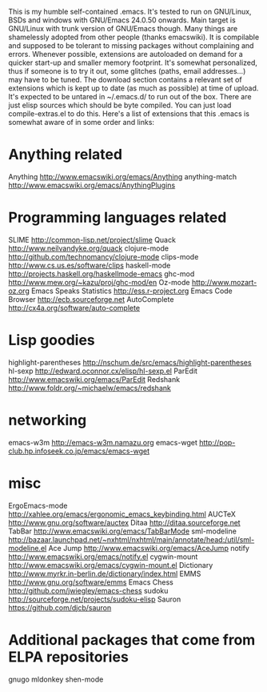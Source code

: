 This is my humble self-contained .emacs.  It's tested to run on
GNU/Linux, BSDs and windows with GNU/Emacs 24.0.50 onwards.  Main
target is GNU/Linux with trunk version of GNU/Emacs though.  Many
things are shamelessly adopted from other people (thanks emacswiki).
It is compilable and supposed to be tolerant to missing packages
without complaining and errors.  Whenever possible, extensions are
autoloaded on demand for a quicker start-up and smaller memory
footprint.  It's somewhat personalized, thus if someone is to try it
out, some glitches (paths, email addresses...) may have to be tuned.
The download section contains a relevant set of extensions which is
kept up to date (as much as possible) at time of upload.  It's
expected to be untared in ~/.emacs.d/ to run out of the box.  There
are just elisp sources which should be byte compiled.  You can just
load compile-extras.el to do this.  Here's a list of extensions that
this .emacs is somewhat aware of in some order and links:

* Anything related
Anything http://www.emacswiki.org/emacs/Anything
anything-match http://www.emacswiki.org/emacs/AnythingPlugins

* Programming languages related
SLIME http://common-lisp.net/project/slime
Quack http://www.neilvandyke.org/quack
clojure-mode http://github.com/technomancy/clojure-mode
clips-mode http://www.cs.us.es/software/clips
haskell-mode http://projects.haskell.org/haskellmode-emacs
ghc-mod http://www.mew.org/~kazu/proj/ghc-mod/en
Oz-mode http://www.mozart-oz.org
Emacs Speaks Statistics http://ess.r-project.org
Emacs Code Browser http://ecb.sourceforge.net
AutoComplete http://cx4a.org/software/auto-complete

* Lisp goodies
highlight-parentheses http://nschum.de/src/emacs/highlight-parentheses
hl-sexp http://edward.oconnor.cx/elisp/hl-sexp.el
ParEdit http://www.emacswiki.org/emacs/ParEdit
Redshank http://www.foldr.org/~michaelw/emacs/redshank

* networking
emacs-w3m http://emacs-w3m.namazu.org
emacs-wget http://pop-club.hp.infoseek.co.jp/emacs/emacs-wget

* misc
ErgoEmacs-mode http://xahlee.org/emacs/ergonomic_emacs_keybinding.html
AUCTeX http://www.gnu.org/software/auctex
Ditaa http://ditaa.sourceforge.net
TabBar http://www.emacswiki.org/emacs/TabBarMode
sml-modeline http://bazaar.launchpad.net/~nxhtml/nxhtml/main/annotate/head:/util/sml-modeline.el
Ace Jump http://www.emacswiki.org/emacs/AceJump
notify http://www.emacswiki.org/emacs/notify.el
cygwin-mount http://www.emacswiki.org/emacs/cygwin-mount.el
Dictionary http://www.myrkr.in-berlin.de/dictionary/index.html
EMMS http://www.gnu.org/software/emms
Emacs Chess http://github.com/jwiegley/emacs-chess
sudoku http://sourceforge.net/projects/sudoku-elisp
Sauron https://github.com/djcb/sauron

* Additional packages that come from ELPA repositories
gnugo
mldonkey
shen-mode
